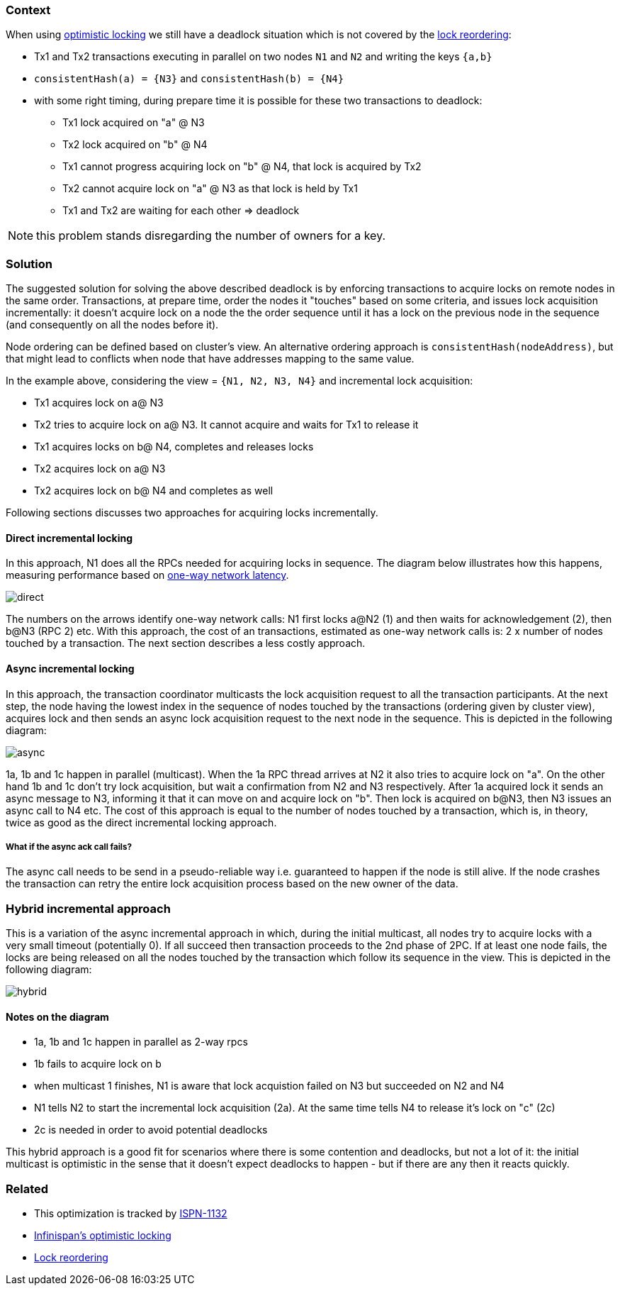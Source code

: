 === Context
When using link:Optimistic-Locking-In-Infinispan[optimistic locking] we still have a deadlock situation which is not covered by the link:Lock-Reordering-For-Avoiding-Deadlocks[lock reordering]:

* Tx1 and Tx2 transactions executing in parallel on two nodes `N1` and `N2` and writing the keys `{a,b}`
* `consistentHash(a) = {N3}` and `consistentHash(b) = {N4}`
* with some right timing, during prepare time it is possible for these two transactions to deadlock:
** Tx1 lock acquired on "a" @ N3
** Tx2 lock acquired on "b" @ N4
** Tx1 cannot progress acquiring  lock on "b" @ N4, that lock is acquired by Tx2
** Tx2 cannot acquire lock on "a" @ N3 as that lock is held by Tx1
** Tx1 and Tx2 are waiting for each other => deadlock

NOTE: this problem stands disregarding the number of owners for a key.

=== Solution
The suggested solution for solving the above described deadlock is by enforcing transactions to acquire locks on remote nodes in the same order. Transactions, at prepare time, order the nodes it "touches" based on some criteria, and issues lock acquisition incrementally: it doesn't acquire lock on a node the the order sequence until it has a lock on the previous node in the sequence (and consequently on all the nodes before it).

Node ordering can be defined based on cluster's view. An alternative ordering approach is `consistentHash(nodeAddress)`, but that might lead to conflicts when node that have addresses mapping to the same value.

In the example above, considering the view = `{N1, N2, N3, N4}` and incremental lock acquisition:

* Tx1 acquires lock on a@ N3
* Tx2 tries to acquire lock on a@ N3. It cannot acquire and waits for Tx1 to release it
* Tx1 acquires locks on b@ N4, completes and releases locks
* Tx2 acquires lock on a@ N3
* Tx2 acquires lock on b@ N4 and completes as well

Following sections discusses two approaches for acquiring locks incrementally.

==== Direct incremental locking
In this approach, N1 does all the RPCs needed for acquiring locks in sequence. The diagram below illustrates how this happens, measuring performance based on link:http://en.wikipedia.org/wiki/Latency_(engineering)[one-way network latency].

image::https://community.jboss.org/servlet/JiveServlet/downloadImage/16657/direct.png[]

The numbers on the arrows identify one-way network calls: N1 first locks a@N2 (1) and then waits for acknowledgement (2), then b@N3 (RPC 2) etc. With this approach, the cost of an transactions, estimated as one-way network calls is: 2 x number of nodes touched by a transaction. The next section describes a less costly approach.

==== Async incremental locking
In this approach, the transaction coordinator multicasts the lock acquisition request to all the transaction participants. At the next step, the node having the lowest index in the sequence of nodes touched by the transactions (ordering given by cluster view), acquires lock and then sends an async lock acquisition request to the next node in the sequence. This is depicted in the following diagram:

image::https://community.jboss.org/servlet/JiveServlet/downloadImage/16657/async.png[]

1a, 1b and 1c happen in parallel (multicast). When the 1a RPC thread arrives at N2 it also tries to acquire lock on "a". On the other hand 1b and 1c don't try lock acquisition, but wait a confirmation from N2 and N3 respectively. After 1a acquired lock it sends an async message to N3, informing it that it can move on and acquire lock on "b". Then lock is acquired on b@N3, then N3 issues an async call to N4 etc.
The cost of this approach is equal to the number of nodes touched by a transaction,  which is, in theory, twice as good as the direct incremental locking approach.

===== What if the async ack call fails?
The async call needs to be send in a pseudo-reliable way i.e. guaranteed to happen if the node is still alive. If the node crashes the transaction can retry the entire lock acquisition process based on the new owner of the data.

=== Hybrid incremental approach
This is a variation of the async incremental approach in which, during the initial multicast, all nodes try to acquire locks with a very small timeout (potentially 0). If all succeed then transaction proceeds to the 2nd phase of 2PC. If at least one node fails, the locks are being released on all the nodes touched by the transaction which follow its sequence in the view. This is depicted in the following diagram:

image::https://community.jboss.org/servlet/JiveServlet/downloadImage/16657/hybrid.png[]

==== Notes on the diagram
* 1a, 1b and 1c happen in parallel as 2-way rpcs
* 1b fails to acquire lock on b
* when multicast 1 finishes, N1 is aware that lock acquistion failed on N3 but succeeded on N2 and N4
* N1 tells N2 to start the incremental lock acquisition (2a). At the same time tells N4 to release it's lock on "c" (2c)
* 2c is needed in order to avoid potential deadlocks

This hybrid approach is a good fit for scenarios where there is some contention and deadlocks, but not a lot of it: the initial multicast is optimistic in the sense that it doesn't expect deadlocks to happen - but if there are any then it reacts quickly.

=== Related
* This optimization is tracked by link:https://issues.jboss.org/browse/ISPN-1219[ISPN-1132]
* link:Optimistic-Locking-In-Infinispan[Infinispan's optimistic locking]
* link:Lock-Reordering-For-Avoiding-Deadlocks[Lock reordering]
